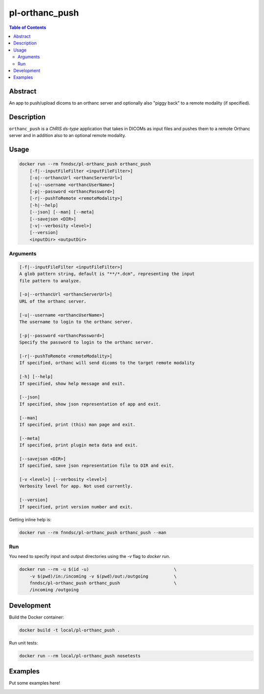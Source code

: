pl-orthanc_push
================================

.. image:: https://img.shields.io/docker/v/fnndsc/pl-orthanc_push?sort=semver
    :target: https://hub.docker.com/r/fnndsc/pl-orthanc_push

.. image:: https://img.shields.io/github/license/fnndsc/pl-orthanc_push
    :target: https://github.com/FNNDSC/pl-orthanc_push/blob/master/LICENSE

.. image:: https://github.com/FNNDSC/pl-orthanc_push/workflows/ci/badge.svg
    :target: https://github.com/FNNDSC/pl-orthanc_push/actions


.. contents:: Table of Contents


Abstract
--------

An app to push/upload dicoms to an orthanc server and optionally also "piggy back" to a remote modality (if specified).


Description
-----------


``orthanc_push`` is a *ChRIS ds-type* application that takes in DICOMs as input files
and pushes them to a remote Orthanc server and in addition also to an optional remote modality.


Usage
-----

.. code::

    docker run --rm fnndsc/pl-orthanc_push orthanc_push
        [-f|--inputFileFilter <inputFileFilter>]
        [-o|--orthancUrl <orthancServerUrl>]
        [-u|--username <orthancUserName>]
        [-p|--password <orthancPassword>]
        [-r|--pushToRemote <remoteModality>]
        [-h|--help]
        [--json] [--man] [--meta]
        [--savejson <DIR>]
        [-v|--verbosity <level>]
        [--version]
        <inputDir> <outputDir>


Arguments
~~~~~~~~~

.. code::

    [-f|--inputFileFilter <inputFileFilter>]
    A glob pattern string, default is "**/*.dcm", representing the input
    file pattern to analyze.

    [-o|--orthancUrl <orthancServerUrl>]
    URL of the orthanc server.

    [-u|--username <orthancUserName>]
    The username to login to the orthanc server.

    [-p|--password <orthancPassword>]
    Specify the password to login to the orthanc server.

    [-r|--pushToRemote <remoteModality>]
    If specified, orthanc will send dicoms to the target remote modality

    [-h] [--help]
    If specified, show help message and exit.

    [--json]
    If specified, show json representation of app and exit.

    [--man]
    If specified, print (this) man page and exit.

    [--meta]
    If specified, print plugin meta data and exit.

    [--savejson <DIR>]
    If specified, save json representation file to DIR and exit.

    [-v <level>] [--verbosity <level>]
    Verbosity level for app. Not used currently.

    [--version]
    If specified, print version number and exit.


Getting inline help is:

.. code:: bash

    docker run --rm fnndsc/pl-orthanc_push orthanc_push --man

Run
~~~

You need to specify input and output directories using the `-v` flag to `docker run`.


.. code:: bash

    docker run --rm -u $(id -u)                                 \
        -v $(pwd)/in:/incoming -v $(pwd)/out:/outgoing          \
        fnndsc/pl-orthanc_push orthanc_push                     \
        /incoming /outgoing


Development
-----------

Build the Docker container:

.. code:: bash

    docker build -t local/pl-orthanc_push .

Run unit tests:

.. code:: bash

    docker run --rm local/pl-orthanc_push nosetests

Examples
--------

Put some examples here!


.. image:: https://raw.githubusercontent.com/FNNDSC/cookiecutter-chrisapp/master/doc/assets/badge/light.png
    :target: https://chrisstore.co
